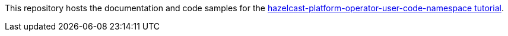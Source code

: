 This repository hosts the documentation and code samples for the link:https://docs.hazelcast.com/tutorials/hazelcast-platform-operator-user-code-namespace[hazelcast-platform-operator-user-code-namespace tutorial].
